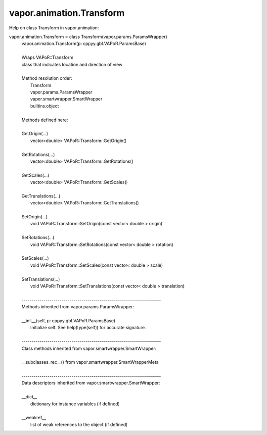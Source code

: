 .. _vapor.animation.Transform:


vapor.animation.Transform
-------------------------


Help on class Transform in vapor.animation:

vapor.animation.Transform = class Transform(vapor.params.ParamsWrapper)
 |  vapor.animation.Transform(p: cppyy.gbl.VAPoR.ParamsBase)
 |  
 |  Wraps VAPoR::Transform
 |  class that indicates location and direction of view
 |  
 |  Method resolution order:
 |      Transform
 |      vapor.params.ParamsWrapper
 |      vapor.smartwrapper.SmartWrapper
 |      builtins.object
 |  
 |  Methods defined here:
 |  
 |  GetOrigin(...)
 |      vector<double> VAPoR::Transform::GetOrigin()
 |  
 |  GetRotations(...)
 |      vector<double> VAPoR::Transform::GetRotations()
 |  
 |  GetScales(...)
 |      vector<double> VAPoR::Transform::GetScales()
 |  
 |  GetTranslations(...)
 |      vector<double> VAPoR::Transform::GetTranslations()
 |  
 |  SetOrigin(...)
 |      void VAPoR::Transform::SetOrigin(const vector< double > origin)
 |  
 |  SetRotations(...)
 |      void VAPoR::Transform::SetRotations(const vector< double > rotation)
 |  
 |  SetScales(...)
 |      void VAPoR::Transform::SetScales(const vector< double > scale)
 |  
 |  SetTranslations(...)
 |      void VAPoR::Transform::SetTranslations(const vector< double > translation)
 |  
 |  ----------------------------------------------------------------------
 |  Methods inherited from vapor.params.ParamsWrapper:
 |  
 |  __init__(self, p: cppyy.gbl.VAPoR.ParamsBase)
 |      Initialize self.  See help(type(self)) for accurate signature.
 |  
 |  ----------------------------------------------------------------------
 |  Class methods inherited from vapor.smartwrapper.SmartWrapper:
 |  
 |  __subclasses_rec__() from vapor.smartwrapper.SmartWrapperMeta
 |  
 |  ----------------------------------------------------------------------
 |  Data descriptors inherited from vapor.smartwrapper.SmartWrapper:
 |  
 |  __dict__
 |      dictionary for instance variables (if defined)
 |  
 |  __weakref__
 |      list of weak references to the object (if defined)

